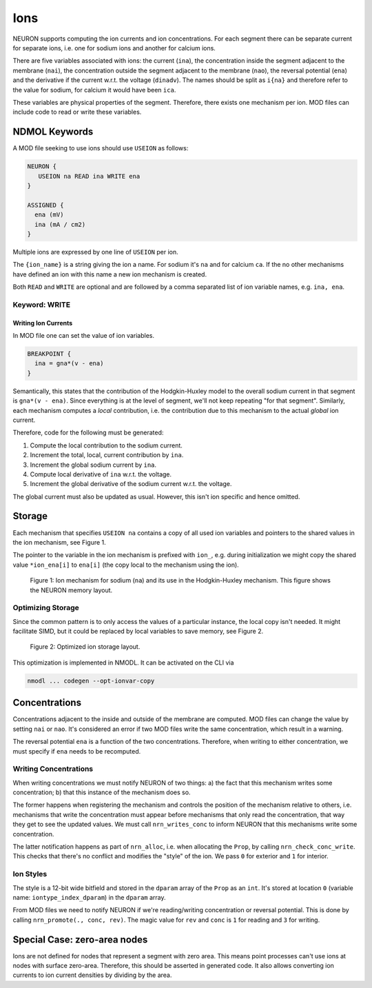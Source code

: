 Ions
====

NEURON supports computing the ion currents and ion concentrations. For each segment
there can be separate current for separate ions, i.e. one for sodium ions and
another for calcium ions.

There are five variables associated with ions: the current (``ina``), the
concentration inside the segment adjacent to the membrane (``nai``), the
concentration outside the segment adjacent to the membrane (``nao``), the
reversal potential (``ena``) and the derivative if the current w.r.t. the
voltage (``dinadv``). The names should be split as ``i{na}`` and therefore
refer to the value for sodium, for calcium it would have been ``ica``.

These variables are physical properties of the segment. Therefore, there exists
one mechanism per ion. MOD files can include code to read or write these
variables.

NDMOL Keywords
--------------
A MOD file seeking to use ions should use ``USEION`` as follows:

.. code::

  NEURON {
     USEION na READ ina WRITE ena
  }

  ASSIGNED {
    ena (mV)
    ina (mA / cm2)
  }

Multiple ions are expressed by one line of ``USEION`` per ion.

The ``{ion_name}`` is a string giving the ion a name. For sodium it's ``na``
and for calcium ``ca``. If the no other mechanisms have defined an ion with
this name a new ion mechanism is created.

Both ``READ`` and ``WRITE`` are optional and are followed by a comma separated
list of ion variable names, e.g. ``ina, ena``.

Keyword: WRITE
~~~~~~~~~~~~~~

Writing Ion Currents
^^^^^^^^^^^^^^^^^^^^

In MOD file one can set the value of ion variables.

.. code::

  BREAKPOINT {
    ina = gna*(v - ena)
  }

Semantically, this states that the contribution of the Hodgkin-Huxley model to
the overall sodium current in that segment is ``gna*(v - ena)``. Since
everything is at the level of segment, we'll not keep repeating "for that
segment". Similarly, each mechanism computes a `local` contribution, i.e. the
contribution due to this mechanism to the actual `global` ion current.

Therefore, code for the following must be generated:

1. Compute the local contribution to the sodium current.
2. Increment the total, local, current contribution by ``ina``.
3. Increment the global sodium current by ``ina``.
4. Compute local derivative of ``ina`` w.r.t. the voltage.
5. Increment the global derivative of the sodium current w.r.t. the voltage.

The global current must also be updated as usual. However, this isn't ion
specific and hence omitted.


Storage
-------

Each mechanism that specifies ``USEION na`` contains a copy of all used ion
variables and pointers to the shared values in the ion mechanism, see Figure 1.

The pointer to the variable in the ion mechanism is prefixed with ``ion_``,
e.g. during initialization we might copy the shared value ``*ion_ena[i]`` to
``ena[i]`` (the copy local to the mechanism using the ion).

.. figure:: ../images/ion_storage.svg

   Figure 1: Ion mechanism for sodium (``na``) and its use in the
   Hodgkin-Huxley mechanism. This figure shows the NEURON memory layout.


Optimizing Storage
~~~~~~~~~~~~~~~~~~

Since the common pattern is to only access the values of a particular instance,
the local copy isn't needed. It might facilitate SIMD, but it could be replaced
by local variables to save memory, see Figure 2.

.. figure:: ../images/ion_storage-opt.svg

   Figure 2: Optimized ion storage layout.


This optimization is implemented in NMODL. It can be activated on the CLI via

.. code:: sh

   nmodl ... codegen --opt-ionvar-copy


Concentrations
--------------

Concentrations adjacent to the inside and outside of the membrane are computed.
MOD files can change the value by setting ``nai`` or ``nao``. It's considered
an error if two MOD files write the same concentration, which result in a
warning.

The reversal potential ``ena`` is a function of the two concentrations.
Therefore, when writing to either concentration, we must specify if ``ena``
needs to be recomputed.

Writing Concentrations
~~~~~~~~~~~~~~~~~~~~~~
When writing concentrations we must notify NEURON of two things: a) the fact
that this mechanism writes some concentration; b) that this instance of the
mechanism does so.

The former happens when registering the mechanism and controls the position of
the mechanism relative to others, i.e. mechanisms that write the concentration
must appear before mechanisms that only read the concentration, that way they
get to see the updated values. We must call ``nrn_writes_conc`` to inform
NEURON that this mechanisms write some concentration.

The latter notification happens as part of ``nrn_alloc``, i.e. when allocating
the ``Prop``, by calling ``nrn_check_conc_write``. This checks that there's no
conflict and modifies the "style" of the ion. We pass ``0`` for exterior and
``1`` for interior.

Ion Styles
~~~~~~~~~~
The style is a 12-bit wide bitfield and stored in the ``dparam`` array of the
``Prop`` as an ``int``.  It's stored at location ``0`` (variable name:
``iontype_index_dparam``) in the ``dparam`` array.

From MOD files we need to notify NEURON if we're reading/writing concentration
or reversal potential. This is done by calling ``nrn_promote(., conc, rev)``.
The magic value for ``rev`` and ``conc`` is ``1`` for reading and ``3`` for
writing.


Special Case: zero-area nodes
-----------------------------

Ions are not defined for nodes that represent a segment with zero area. This
means point processes can't use ions at nodes with surface zero-area.
Therefore, this should be asserted in generated code. It also allows converting
ion currents to ion current densities by dividing by the area.
